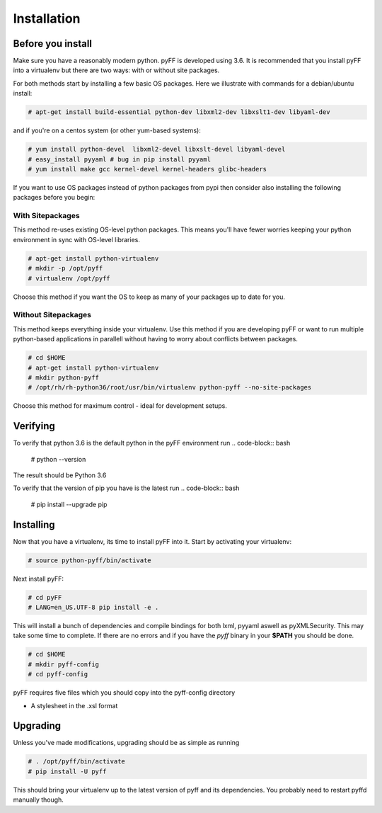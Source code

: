 Installation
============

Before you install
------------------

Make sure you have a reasonably modern python. pyFF is developed using 3.6.
It is recommended that you install pyFF into a virtualenv
but there are two ways: with or without site packages.

For both methods start by installing a few basic OS packages. Here we illustrate
with commands for a debian/ubuntu install:

.. code-block:: bash

  # apt-get install build-essential python-dev libxml2-dev libxslt1-dev libyaml-dev

and if you're on a centos system (or other yum-based systems):

.. code-block:: bash

  # yum install python-devel  libxml2-devel libxslt-devel libyaml-devel
  # easy_install pyyaml # bug in pip install pyyaml
  # yum install make gcc kernel-devel kernel-headers glibc-headers

If you want to use OS packages instead of python packages from pypi then
consider also installing the following packages before you begin:


With Sitepackages
~~~~~~~~~~~~~~~~~

This method re-uses existing OS-level python packages. This means you'll have 
fewer worries keeping your python environment in sync with OS-level libraries.

.. code-block:: bash

  # apt-get install python-virtualenv
  # mkdir -p /opt/pyff
  # virtualenv /opt/pyff

Choose this method if you want the OS to keep as many of your packages up to
date for you.

Without Sitepackages
~~~~~~~~~~~~~~~~~~~~

This method keeps everything inside your virtualenv. Use this method if you
are developing pyFF or want to run multiple python-based applications in 
parallell without having to worry about conflicts between packages.

.. code-block:: bash
  
  # cd $HOME
  # apt-get install python-virtualenv
  # mkdir python-pyff
  # /opt/rh/rh-python36/root/usr/bin/virtualenv python-pyff --no-site-packages

Choose this method for maximum control - ideal for development setups.


Verifying
----------

To verify that python 3.6 is the default python in the pyFF environment run
.. code-block:: bash

  # python --version

The result should be Python 3.6

To verify that the version of pip you have is the latest run
.. code-block:: bash
  
 # pip install --upgrade pip

Installing 
----------

Now that you have a virtualenv, its time to install pyFF into it. Start by 
activating your virtualenv:

.. code-block:: bash

  # source python-pyff/bin/activate

Next install pyFF:

.. code-block:: bash

  # cd pyFF
  # LANG=en_US.UTF-8 pip install -e .

This will install a bunch of dependencies and compile bindings for both lxml, pyyaml
aswell as pyXMLSecurity. This may take some time to complete. If there are no errors and if
you have the *pyff* binary in your **$PATH** you should be done.

.. code-block:: bash

 # cd $HOME
 # mkdir pyff-config
 # cd pyff-config

pyFF requires five files which you should copy into the pyff-config directory

- A stylesheet in the .xsl format


Upgrading
---------

Unless you've made modifications, upgrading should be as simple as running 

.. code-block:: bash

  # . /opt/pyff/bin/activate
  # pip install -U pyff

This should bring your virtualenv up to the latest version of pyff and its
dependencies. You probably need to restart pyffd manually though.
